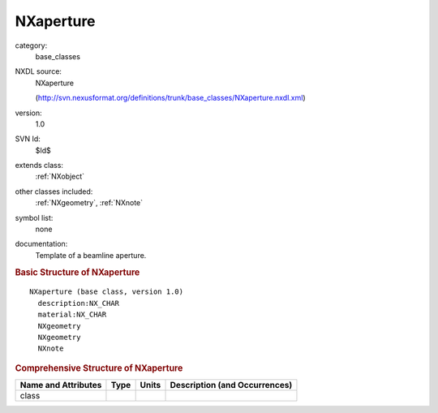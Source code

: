 ..  _NXaperture:

##########
NXaperture
##########

.. index::  ! . NXDL base_classes; NXaperture

category:
    base_classes

NXDL source:
    NXaperture
    
    (http://svn.nexusformat.org/definitions/trunk/base_classes/NXaperture.nxdl.xml)

version:
    1.0

SVN Id:
    $Id$

extends class:
    :ref:`NXobject`

other classes included:
    :ref:`NXgeometry`, :ref:`NXnote`

symbol list:
    none

documentation:
    Template of a beamline aperture.
    


.. rubric:: Basic Structure of **NXaperture**

::

    NXaperture (base class, version 1.0)
      description:NX_CHAR
      material:NX_CHAR
      NXgeometry
      NXgeometry
      NXnote
    

.. rubric:: Comprehensive Structure of **NXaperture**


=====================  ========  =========  ===================================
Name and Attributes    Type      Units      Description (and Occurrences)
=====================  ========  =========  ===================================
class                  ..        ..         ..
=====================  ========  =========  ===================================
        